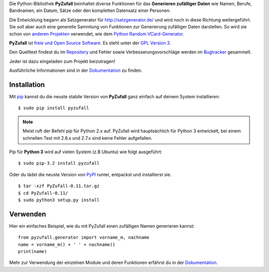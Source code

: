 Die Python-Bibliothek **PyZufall** beinhaltet diverse Funktionen für das **Generieren zufälliger Daten** wie Namen, Berufe, Bandnamen, ein Datum, Sätze oder den kompletten Datensatz einer Personen.

Die Entwicklung begann als Satzgenerator für http://satzgenerator.de/ und wird noch in diese Richtung weitergeführt.
Sie soll aber auch eine generelle Sammlung von Funktionen zur Generierung zufälliger Daten darstellen.
So wird sie schon von `anderen Projekten <https://pyzufall.readthedocs.org/de/latest/benutzer.html>`_ verwendet, wie dem `Python Random VCard-Generator <https://github.com/davidak/python-random-vcard-generator>`_.

**PyZufall** ist `freie und Open Source Software <http://www.gnu.org/philosophy/free-sw.de.html>`_. Es steht unter der `GPL Version 3 <http://www.gnu.org/licenses/gpl-3.0.html>`_.

Den Quelltext findest du im `Repository <https://github.com/davidak/pyzufall>`_ und Fehler sowie Verbesserungsvorschläge werden im `Bugtracker <https://github.com/davidak/pyzufall/issues>`_ gesammelt.

Jeder ist dazu eingeladen zum Projekt beizutragen!

Ausführliche Informationen sind in der `Dokumentation <https://pyzufall.readthedocs.org/>`_ zu finden.

Installation
------------

Mit `pip <http://www.pip-installer.org/en/latest/installing.html>`_ kannst du die neuste stabile Version von **PyZufall** ganz einfach auf deinem System installieren::

	$ sudo pip install pyzufall

.. note::

	Meist ruft der Befehl pip für Python 2.x auf. PyZufall wird hauptsächlich für Python 3 entwickelt, bei einem schnellen Test mit 2.6.x und 2.7.x sind keine Fehler aufgefallen.

Pip für **Python 3** wird auf vielen System (z.B Ubuntu) wie folgt ausgeführt::

	$ sudo pip-3.2 install pyzufall

Oder du lädst die neuste Version von `PyPI <https://pypi.python.org/pypi/pyzufall>`_ runter, entpackst und installierst sie.
::
	
	$ tar -xzf PyZufall-0.11.tar.gz
	$ cd PyZufall-0.11/
	$ sudo python3 setup.py install

Verwenden
---------

Hier ein einfaches Beispiel, wie du mit PyZufall einen zufälligen Namen generieren kannst::

	from pyzufall.generator import vorname_m, nachname
	name = vorname_m() + ' ' + nachname()
	print(name)

Mehr zur Verwendung der einzelnen Module und deren Funktionen erfährst du in der `Dokumentation <https://pyzufall.readthedocs.org/de/latest/verwenden.html>`_.
